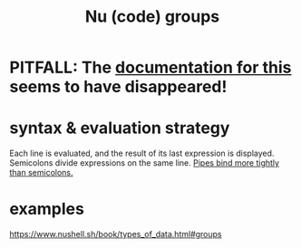 :PROPERTIES:
:ID:       64fbc48c-549e-401a-8c49-acbe37e4e474
:END:
#+title: Nu (code) groups
* PITFALL: The [[https://github.com/JeffreyBenjaminBrown/public_notes_with_github-navigable_links/blob/master/nu_code_groups.org#examples][documentation for this]] seems to have disappeared!
* syntax & evaluation strategy
:PROPERTIES:
:ID:       79ce3359-c068-4e5f-b95b-b1cf87e6cebe
:END:
  Each line is evaluated,
  and the result of its last expression is displayed.
  Semicolons divide expressions on the same line.
  [[https://github.com/JeffreyBenjaminBrown/public_notes_with_github-navigable_links/blob/master/pipes_bind_more_tightly_than_semicolons_in_nu.org][Pipes bind more tightly than semicolons.]]
* examples
:PROPERTIES:
:ID:       6943dd97-7084-4320-ac7d-580879853409
:END:
  https://www.nushell.sh/book/types_of_data.html#groups
